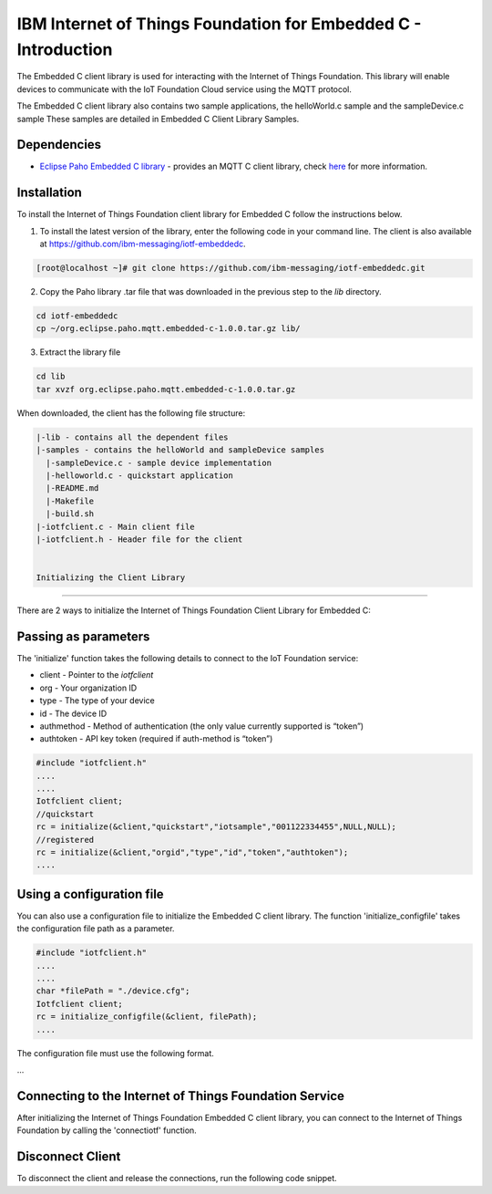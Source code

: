 
IBM Internet of Things Foundation for Embedded C - Introduction
==================================================================

The Embedded C client library is used for interacting with the Internet of Things Foundation. This library will enable devices to communicate with the IoT Foundation Cloud service using the MQTT protocol.

The Embedded C client library also contains two sample applications, the helloWorld.c sample and the sampleDevice.c sample These samples are detailed in Embedded C Client Library Samples.

Dependencies
------------

- `Eclipse Paho Embedded C library <http://git.eclipse.org/c/paho/org.eclipse.paho.mqtt.embedded-c.git/>`__ - provides an MQTT C client library, check `here <http://www.eclipse.org/paho/clients/c/embedded/>`__ for more information.

Installation
--------------
To install the Internet of Things Foundation client library for Embedded C follow the instructions below.

1. To install the latest version of the library, enter the following code in your command line. The client is also available at https://github.com/ibm-messaging/iotf-embeddedc.

.. code::

  [root@localhost ~]# git clone https://github.com/ibm-messaging/iotf-embeddedc.git

2. Copy the Paho library .tar file that was downloaded in the previous step to the *lib* directory.

.. code::
    
    cd iotf-embeddedc
    cp ~/org.eclipse.paho.mqtt.embedded-c-1.0.0.tar.gz lib/

3. Extract the library file

.. code::
    
    cd lib
    tar xvzf org.eclipse.paho.mqtt.embedded-c-1.0.0.tar.gz
	
	
When downloaded, the client has the following file structure:

.. code::

 |-lib - contains all the dependent files
 |-samples - contains the helloWorld and sampleDevice samples
   |-sampleDevice.c - sample device implementation
   |-helloworld.c - quickstart application
   |-README.md
   |-Makefile
   |-build.sh
 |-iotfclient.c - Main client file
 |-iotfclient.h - Header file for the client
 
 
 Initializing the Client Library
-------------------------------------------

There are 2 ways to initialize the Internet of Things Foundation Client Library for Embedded C:

Passing as parameters
-------------------------------------------

The 'initialize' function takes the following details to connect to the IoT Foundation service:

-   client - Pointer to the *iotfclient*
-   org - Your organization ID
-   type - The type of your device
-   id - The device ID
-   authmethod - Method of authentication (the only value currently supported is “token”)
-   authtoken - API key token (required if auth-method is “token”)

.. code:: c

	#include "iotfclient.h"
	....
	....
	Iotfclient client;
	//quickstart
	rc = initialize(&client,"quickstart","iotsample","001122334455",NULL,NULL);
	//registered
	rc = initialize(&client,"orgid","type","id","token","authtoken");
	....

Using a configuration file
----------------------------------------

You can also use a configuration file to initialize the Embedded C client library. The function 'initialize\_configfile' takes the configuration file path as a parameter.

.. code:: c

	#include "iotfclient.h"
	....
	....
	char *filePath = "./device.cfg";
	Iotfclient client;
	rc = initialize_configfile(&client, filePath);
	....


The configuration file must use the following format.

.. code::
	org=$orgId
	type=$myDeviceType
	id=$myDeviceId
	auth-method=token
	auth-token=$token
...

Connecting to the Internet of Things Foundation Service
---------------------------------------------------------------

After initializing the Internet of Things Foundation Embedded C client library, you can connect to the Internet of Things Foundation by calling the 'connectiotf' function.

.. code:: c
	#include "iotfclient.h"
	....
	....
	Iotfclient client;
	char *configFilePath = "./device.cfg";
	
	rc = initialize_configfile(&client, configFilePath);
	
	if(rc != SUCCESS){
		printf("initialize failed and returned rc = %d.\n Quitting..", rc);
		return 0;
	}
	
	rc = connectiotf(&client);
	
	if(rc != SUCCESS){
		printf("Connection failed and returned rc = %d.\n Quitting..", rc);
		return 0;
	}
	....


Disconnect Client
--------------------------------------

To disconnect the client and release the connections, run the following code snippet.

.. code:: c
	#include "iotfclient.h"
	....
	rc = connectiotf (org, type, id , authmethod, authtoken);
	char *payload = {\"d\" : {\"temp\" : 34 }};
	
	rc= publishEvent("status","json", payload , QOS0);
	...
	rc = disconnect();
	....
